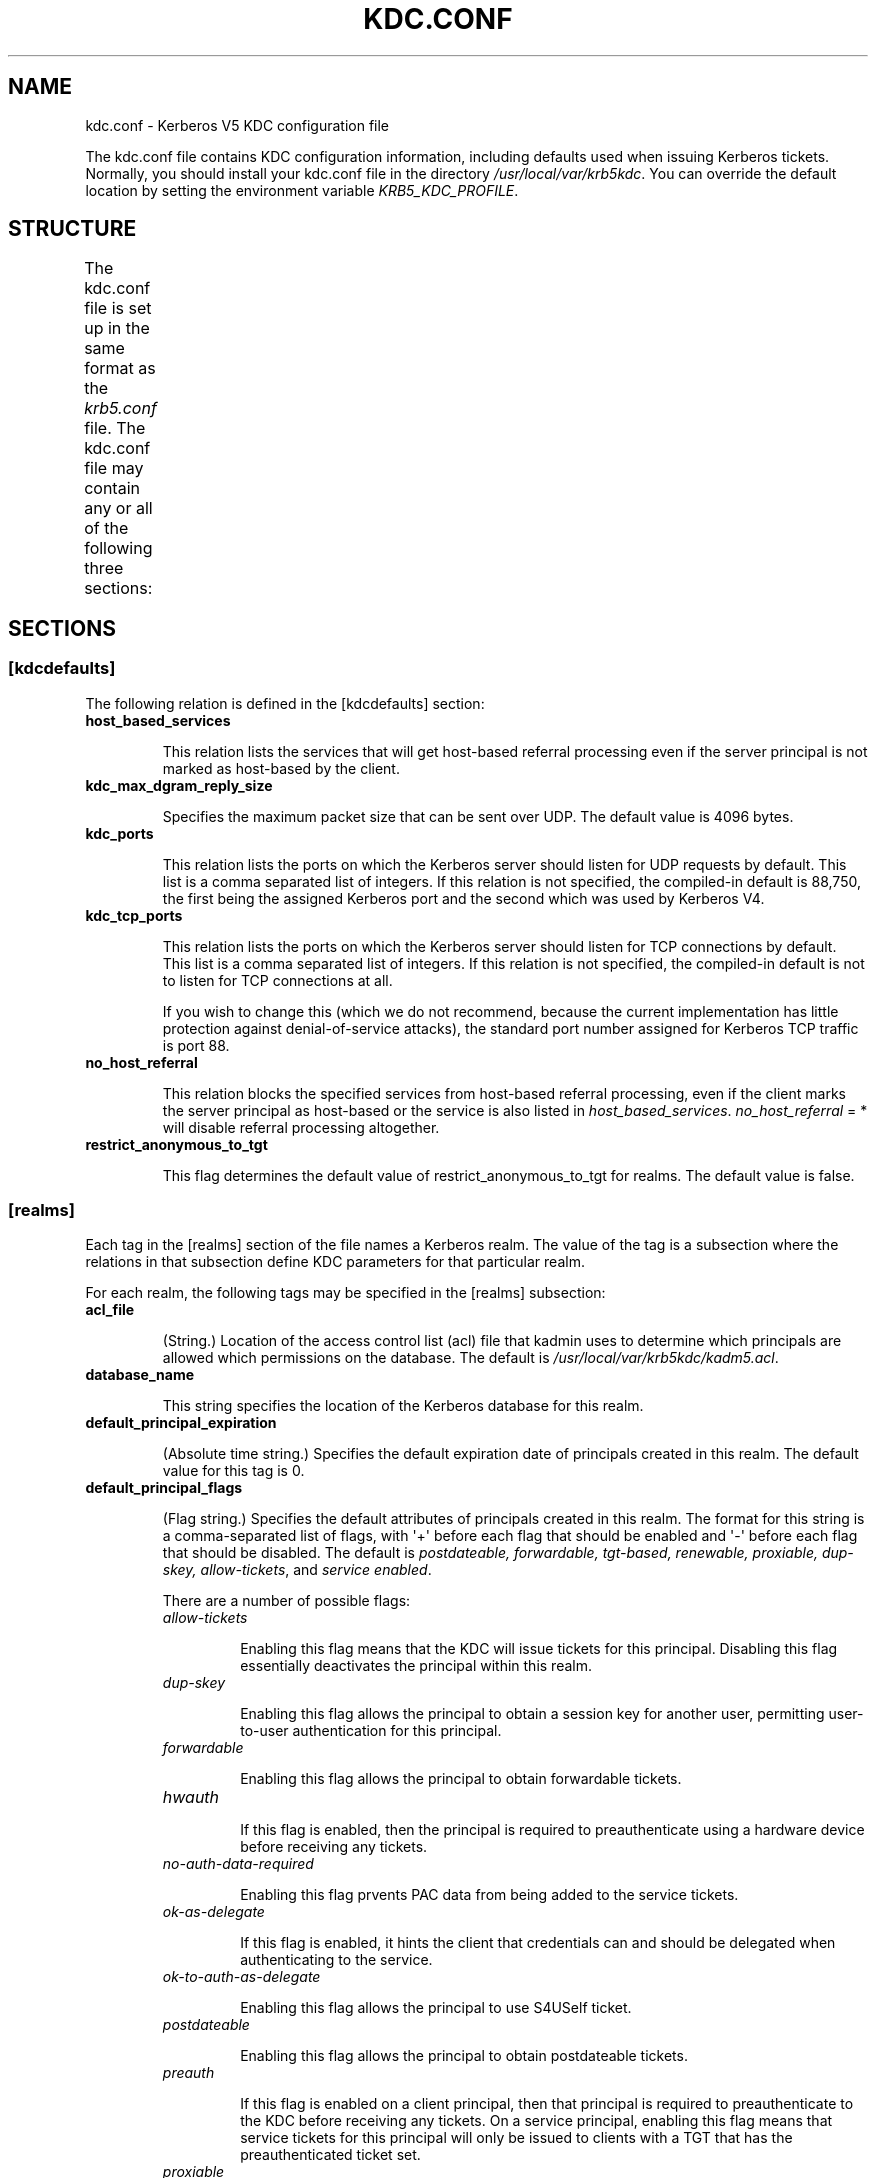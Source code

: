 .TH "KDC.CONF" "5" "January 06, 2012" "0.0.1" "MIT Kerberos"
.SH NAME
kdc.conf \- Kerberos V5 KDC configuration file
.
.nr rst2man-indent-level 0
.
.de1 rstReportMargin
\\$1 \\n[an-margin]
level \\n[rst2man-indent-level]
level margin: \\n[rst2man-indent\\n[rst2man-indent-level]]
-
\\n[rst2man-indent0]
\\n[rst2man-indent1]
\\n[rst2man-indent2]
..
.de1 INDENT
.\" .rstReportMargin pre:
. RS \\$1
. nr rst2man-indent\\n[rst2man-indent-level] \\n[an-margin]
. nr rst2man-indent-level +1
.\" .rstReportMargin post:
..
.de UNINDENT
. RE
.\" indent \\n[an-margin]
.\" old: \\n[rst2man-indent\\n[rst2man-indent-level]]
.nr rst2man-indent-level -1
.\" new: \\n[rst2man-indent\\n[rst2man-indent-level]]
.in \\n[rst2man-indent\\n[rst2man-indent-level]]u
..
.\" Man page generated from reStructeredText.
.
.sp
The kdc.conf file contains KDC configuration information, including defaults used when issuing Kerberos tickets. Normally, you should install your kdc.conf file in the directory \fI/usr/local/var/krb5kdc\fP. You can override the default location by setting the environment variable \fIKRB5_KDC_PROFILE\fP.
.SH STRUCTURE
.sp
The kdc.conf file is set up in the same format as the \fIkrb5.conf\fP file. The kdc.conf file may contain any or all of the following three sections:
.TS
center;
|l|l|.
_
T{
\fI\%[kdcdefaults]\fP
T}	T{
Contains default values for overall behavior of the KDC.
T}
_
T{
\fI\%[realms]\fP
T}	T{
Contains subsections keyed by Kerberos realm names. Each subsection describes realm\-specific information, including where to find the Kerberos servers for that realm.
T}
_
T{
\fI\%[logging]\fP
T}	T{
Contains relations which determine how Kerberos programs are to perform logging.
T}
_
.TE
.SH SECTIONS
.SS \fB[kdcdefaults]\fP
.sp
The following relation is defined in the [kdcdefaults] section:
.INDENT 0.0
.TP
.B \fBhost_based_services\fP
.sp
This relation lists the services that will get host\-based referral processing even if the server principal is not marked as host\-based by the client.
.TP
.B \fBkdc_max_dgram_reply_size\fP
.sp
Specifies the maximum packet size that can be sent over UDP. The default value is 4096 bytes.
.TP
.B \fBkdc_ports\fP
.sp
This relation lists the ports on which the Kerberos server should listen for UDP requests by default. This list is a comma separated list of integers. If this relation is not specified, the compiled\-in default is 88,750, the first being the assigned Kerberos port and the second which was used by Kerberos V4.
.TP
.B \fBkdc_tcp_ports\fP
.sp
This relation lists the ports on which the Kerberos server should listen for TCP connections by default. This list is a comma separated list of integers. If this relation is not specified, the compiled\-in default is not to listen for TCP connections at all.
.sp
If you wish to change this (which we do not recommend, because the current implementation has little protection against denial\-of\-service attacks), the standard port number assigned for Kerberos TCP traffic is port 88.
.TP
.B \fBno_host_referral\fP
.sp
This relation blocks the specified services from host\-based referral processing, even if the client marks the server principal as host\-based or the service is also listed in \fIhost_based_services\fP. \fIno_host_referral\fP = *  will disable referral processing altogether.
.TP
.B \fBrestrict_anonymous_to_tgt\fP
.sp
This flag determines the default value of restrict_anonymous_to_tgt for realms. The default value is false.
.UNINDENT
.SS \fB[realms]\fP
.sp
Each tag in the [realms] section of the file names a Kerberos realm. The value of the tag is a subsection where the relations in that subsection define KDC parameters for that particular realm.
.sp
For each realm, the following tags may be specified in the [realms] subsection:
.INDENT 0.0
.TP
.B \fBacl_file\fP
.sp
(String.) Location of the access control list (acl) file that kadmin uses to determine which principals are allowed which permissions on the database. The default is \fI/usr/local/var/krb5kdc/kadm5.acl\fP.
.TP
.B \fBdatabase_name\fP
.sp
This string specifies the location of the Kerberos database for this realm.
.TP
.B \fBdefault_principal_expiration\fP
.sp
(Absolute time string.) Specifies the default expiration date of principals created in this realm. The default value for this tag is 0.
.TP
.B \fBdefault_principal_flags\fP
.sp
(Flag string.) Specifies the default attributes of principals created in this realm. The format for this string is a comma\-separated list of flags, with \(aq+\(aq before each flag that should be enabled and \(aq\-\(aq before each flag that should be disabled. The default is \fIpostdateable, forwardable, tgt\-based, renewable, proxiable, dup\-skey, allow\-tickets\fP, and \fIservice enabled\fP.
.sp
There are a number of possible flags:
.INDENT 7.0
.TP
.B \fIallow\-tickets\fP
.sp
Enabling this flag means that the KDC will issue tickets for this principal. Disabling this flag essentially deactivates the principal within this realm.
.TP
.B \fIdup\-skey\fP
.sp
Enabling this flag allows the principal to obtain a session key for another user, permitting user\-to\-user authentication for this principal.
.TP
.B \fIforwardable\fP
.sp
Enabling this flag allows the principal to obtain forwardable tickets.
.TP
.B \fIhwauth\fP
.sp
If this flag is enabled, then the principal is required to preauthenticate using a hardware device before receiving any tickets.
.TP
.B \fIno\-auth\-data\-required\fP
.sp
Enabling this flag prvents PAC data from being added to the service tickets.
.TP
.B \fIok\-as\-delegate\fP
.sp
If this flag is enabled, it hints the client that credentials can and should be delegated when authenticating to the service.
.TP
.B \fIok\-to\-auth\-as\-delegate\fP
.sp
Enabling this flag allows the principal to use S4USelf ticket.
.TP
.B \fIpostdateable\fP
.sp
Enabling this flag allows the principal to obtain postdateable tickets.
.TP
.B \fIpreauth\fP
.sp
If this flag is enabled on a client principal, then that principal is required to preauthenticate to the KDC before receiving any tickets. On a service principal, enabling this flag means that service tickets for this principal will only be issued to clients with a TGT that has the preauthenticated ticket set.
.TP
.B \fIproxiable\fP
.sp
Enabling this flag allows the principal to obtain proxy tickets.
.TP
.B \fIpwchange\fP
.sp
Enabling this flag forces a password change for this principal.
.TP
.B \fIpwservice\fP
.sp
If this flag is enabled, it marks this principal as a password change service. This should only be used in special cases, for example, if a user\(aqs password has expired, then the user has to get tickets for that principal without going through the normal password authentication in order to be able to change the password.
.TP
.B \fIrenewable\fP
.sp
Enabling this flag allows the principal to obtain renewable tickets.
.TP
.B \fIservice\fP
.sp
Enabling this flag allows the the KDC to issue service tickets for this principal.
.TP
.B \fItgt\-based\fP
.sp
Enabling this flag allows a principal to obtain tickets based on a ticket\-granting\-ticket, rather than repeating the authentication process that was used to obtain the TGT.
.UNINDENT
.TP
.B \fBdict_file\fP
.sp
(String.) Location of the dictionary file containing strings that are not allowed as passwords. If none is specified or if there is no policy assigned to the principal, no dictionary checks of passwords will be performed.
.TP
.B \fBhost_based_services\fP
.sp
(Whitespace\- or comma\-separated list) This relation lists the services that will get host\-based referral processing even if the server principal is not marked as host\-based by the client.
.TP
.B \fBiprop_enable\fP
.sp
This boolean ("true" or "false") specifies whether incremental database propagation is enabled.  The default is "false".
.TP
.B \fBiprop_master_ulogsize\fP
.sp
This numeric value specifies the maximum number of log entries to be retained for incremental propagation.  The maximum value is 2500; default is 1000.
.TP
.B \fBiprop_slave_poll\fP
.sp
This delta time string specfies how often the slave KDC polls for new updates from the master.  Default is "2m" (that is, two minutes).
.TP
.B \fBiprop_port\fP
.sp
(Port number.) This specifies the port number to be used for incremental propagation. This is required in both master and slave configuration files.
.TP
.B \fBiprop_logfile\fP
.sp
(File name) This specifies where the update log file for the realm database is to be stored. The default is to use the \fIdatabase_name\fP entry from the realms section of the krb5 config file, with \fI.ulog\fP appended. (NOTE: If \fIdatabase_name\fP isn\(aqt specified in the realms section, perhaps because the LDAP database back end is being used, or the file name is specified in the \fIdbmodules\fP section, then the hard\-coded default for \fIdatabase_name\fP is used. Determination of the \fIiprop_logfile\fP default value will not use values from the \fIdbmodules\fP section.)
.TP
.B \fBkadmind_port\fP
.sp
(Port number.) Specifies the port on which the kadmind daemon is to listen for this realm. The assigned port for kadmind is 749.
.TP
.B \fBkey_stash_file\fP
.sp
(String.) Specifies the location where the master key has been stored (via kdb5_util stash). The default is /usr/local/var/krb5kdc/.k5.REALM, where REALM is the Kerberos realm.
.TP
.B \fBkdc_ports\fP
.sp
(String.) Specifies the list of ports that the KDC is to listen to for UDP requests for this realm. By default, the value of kdc_ports as specified in the [kdcdefaults] section is used.
.TP
.B \fBkdc_tcp_ports\fP
.sp
(String.) Specifies the list of ports that the KDC is to listen to for TCP requests for this realm. By default, the value of kdc_tcp_ports as specified in the [kdcdefaults] section is used.
.TP
.B \fBmaster_key_name\fP
.sp
(String.) Specifies the name of the principal associated with the master key. The default is K/M.
.TP
.B \fBmaster_key_type\fP
.sp
(Key type string.) Specifies the master key\(aqs key type. The default value for this is des3\-cbc\-sha1. For a list of all possible values, see \fISupported_Encryption_Types_and_Salts\fP.
.TP
.B \fBmax_life\fP
.sp
(Delta time string.) Specifies the maximum time period for which a ticket may be valid in this realm. The default value is 24 hours.
.TP
.B \fBmax_renewable_life\fP
.sp
(Delta time string.) Specifies the maximum time period during which a valid ticket may be renewed in this realm. The default value is 0.
.TP
.B \fBno_host_referral\fP
.sp
(Whitespace\- or comma\-separated list) This relation blocks the specified services from host\-based referral processing, even if the client marks the server principal as host\-based or the service is also listed in \fIhost_based_services\fP. \fIno_host_referral\fP = *  will disable referral processing altogether.
.TP
.B \fBreject_bad_transit\fP
.sp
A boolean value (true, false). If set to true, the KDC will check the list of transited realms for cross\-realm tickets against the transit path computed from the realm names and the capaths section of its krb5.conf file; if the path in the ticket to be issued contains any realms not in the computed path, the ticket will not be issued, and an error will be returned to the client instead. If this value is set to false, such tickets will be issued anyways, and it will be left up to the application server to validate the realm transit path.
.sp
If the disable\-transited\-check flag is set in the incoming request, this check is not performed at all. Having the reject_bad_transit option will cause such ticket requests to be rejected always.
.sp
This transit path checking and config file option currently apply only to TGS requests.
.sp
Earlier versions of the MIT release (before 1.2.3) had bugs in the application server support such that the server\-side checks may not be performed correctly. We recommend turning this option on, unless you know that all application servers in this realm have been updated to fixed versions of the software, and for whatever reason, you don\(aqt want the KDC to do the validation.
.sp
This is a per\-realm option so that multiple\-realm KDCs may control it separately for each realm, in case (for example) one realm has had the software on its application servers updated but another has not.
.sp
This option defaults to true.
.TP
.B \fBrestrict_anonymous_to_tgt\fP
.sp
A boolean value (true, false). If set to true, the KDC will reject ticket requests from anonymous principals to service principals other than the realm\(aqs ticket\-granting service. This option allows anonymous PKINIT to be enabled for use as FAST armor tickets without allowing anonymous authentication to services. By default, the value of restrict_anonymous_to_tgt as specified in the [kdcdefaults] section is used.
.TP
.B \fBsupported_enctypes\fP
.sp
List of key:salt strings. Specifies the default key/salt combinations of principals for this realm. Any principals created through kadmin will have keys of these types. The default value for this tag is aes256\-cts\-hmac\-sha1\-96:normal aes128\-cts\-hmac\-sha1\-96:normal des3\-cbc\-sha1:normal arcfour\-hmac\-md5:normal. For lists of possible values, see \fISupported_Encryption_Types_and_Salts\fP
.UNINDENT
.SS \fB[logging]\fP
.sp
See \fIlogging\fP section in \fIkrb5.conf\fP
.SH PKINIT OPTIONS
.IP Note
.
The following are pkinit\-specific options. Note that these values may be specified in [kdcdefaults] as global defaults, or within a realm\-specific subsection of [realms]. Also note that a realm\-specific value over\-rides, does not add to, a generic [kdcdefaults] specification. The search order is:
.INDENT 0.0
.IP 1. 3
.
realm\-specific subsection of [realms]
.INDENT 3.0
.INDENT 3.5
.INDENT 0.0
.TP
.B [realms]
.INDENT 7.0
.TP
.B EXAMPLE.COM = {
.
pkinit_anchors = FILE:/usr/local/example.com.crt
.UNINDENT
.sp
}
.UNINDENT
.UNINDENT
.UNINDENT
.IP 2. 3
.
generic value in the [kdcdefaults] section.
.INDENT 3.0
.INDENT 3.5
.INDENT 0.0
.TP
.B [kdcdefaults]
.
pkinit_anchors = DIR:/usr/local/generic_trusted_cas/
.UNINDENT
.UNINDENT
.UNINDENT
.UNINDENT
.RE
.sp
For information about the syntax of some of these options, see See pkinit identity syntax.
.INDENT 0.0
.TP
.B \fBpkinit_anchors\fP
.sp
Specifies the location of trusted anchor (root) certificates which the KDC trusts to sign client certificates. This option is required if pkinit is to be supported by the KDC. This option may be specified multiple times.
.TP
.B \fBpkinit_dh_min_bits\fP
.sp
Specifies the minimum number of bits the KDC is willing to accept for a client\(aqs Diffie\-Hellman key. The default is 2048.
.TP
.B \fBpkinit_allow_upn\fP
.sp
Specifies that the KDC is willing to accept client certificates with the Microsoft UserPrincipalName (UPN) Subject Alternative Name (SAN). This means the KDC accepts the binding of the UPN in the certificate to the Kerberos principal name.
.sp
The default is \fIfalse\fP.
.sp
Without this option, the KDC will only accept certificates with the \fIid\-pkinit\-san\fP as defined in \fI\%RFC 4556\fP. There is currently no option to disable SAN checking in the KDC.
.TP
.B \fBpkinit_eku_checking\fP
.sp
This option specifies what Extended Key Usage (EKU) values the KDC is willing to accept in client certificates. The values recognized in the kdc.conf file are:
.INDENT 7.0
.TP
.B \fIkpClientAuth\fP
.sp
This is the default value and specifies that client certificates must have the id\-pkinit\-KPClientAuth EKU as defined in \fI\%RFC 4556\fP.
.TP
.B \fIscLogin\fP
.sp
If scLogin is specified, client certificates with the Microsoft Smart Card Login EKU (id\-ms\-kp\-sc\-logon) will be accepted.
.TP
.B \fInone\fP
.sp
If none is specified, then client certificates will not be checked to verify they have an acceptable EKU. The use of this option is not recommended.
.UNINDENT
.TP
.B \fBpkinit_identity\fP
.sp
Specifies the location of the KDC\(aqs X.509 identity information. This option is required if pkinit is to be supported by the KDC.
.TP
.B \fBpkinit_kdc_ocsp\fP
.sp
Specifies the location of the KDC\(aqs OCSP.
.TP
.B \fBpkinit_mapping_file\fP
.sp
Specifies the name of the ACL pkinit mapping file. This file maps principals to the certificates that they can use.
.TP
.B \fBpkinit_pool\fP
.sp
Specifies the location of intermediate certificates which may be used by the KDC to complete the trust chain between a client\(aqs certificate and a trusted anchor. This option may be specified multiple times.
.TP
.B \fBpkinit_revoke\fP
.sp
Specifies the location of Certificate Revocation List (CRL) information to be used by the KDC when verifying the validity of client certificates. This option may be specified multiple times.
.TP
.B \fBpkinit_require_crl_checking\fP
.sp
The default certificate verification process will always check the available revocation information to see if a certificate has been revoked. If a match is found for the certificate in a CRL, verification fails. If the certificate being verified is not listed in a CRL, or there is no CRL present for its issuing CA, and pkinit_require_crl_checking is false, then verification succeeds.
.sp
However, if pkinit_require_crl_checking is true and there is no CRL information available for the issuing CA, then verification fails.
.sp
\fIpkinit_require_crl_checking\fP should be set to true if the policy is such that up\-to\-date CRLs must be present for every CA.
.UNINDENT
.SH SAMPLE KDC.CONF FILE
.sp
Here\(aqs an example of a kdc.conf file:
.sp
.nf
.ft C
[kdcdefaults]
    kdc_ports = 88

[realms]
    ATHENA.MIT.EDU = {
        kadmind_port = 749
        max_life = 12h 0m 0s
        max_renewable_life = 7d 0h 0m 0s
        master_key_type = des3\-hmac\-sha1
        supported_enctypes = des3\-hmac\-sha1:normal des\-cbc\-crc:normal des\-cbc\-crc:v4
    }

[logging]
    kdc = FILE:/usr/local/var/krb5kdc/kdc.log
    admin_server = FILE:/usr/local/var/krb5kdc/kadmin.log
.ft P
.fi
.SH FILES
.sp
/usr/local/var/krb5kdc/kdc.conf
.SH SEE ALSO
.sp
krb5.conf(5), krb5kdc(8)
.SH AUTHOR
MIT
.SH COPYRIGHT
2011, MIT
.\" Generated by docutils manpage writer.
.
